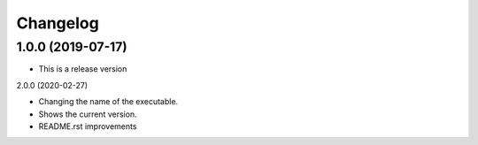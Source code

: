 Changelog
==================

1.0.0 (2019-07-17)
------------------

- This is a release version

2.0.0 (2020-02-27)

- Changing the name of the executable.
- Shows the current version.
- README.rst improvements
